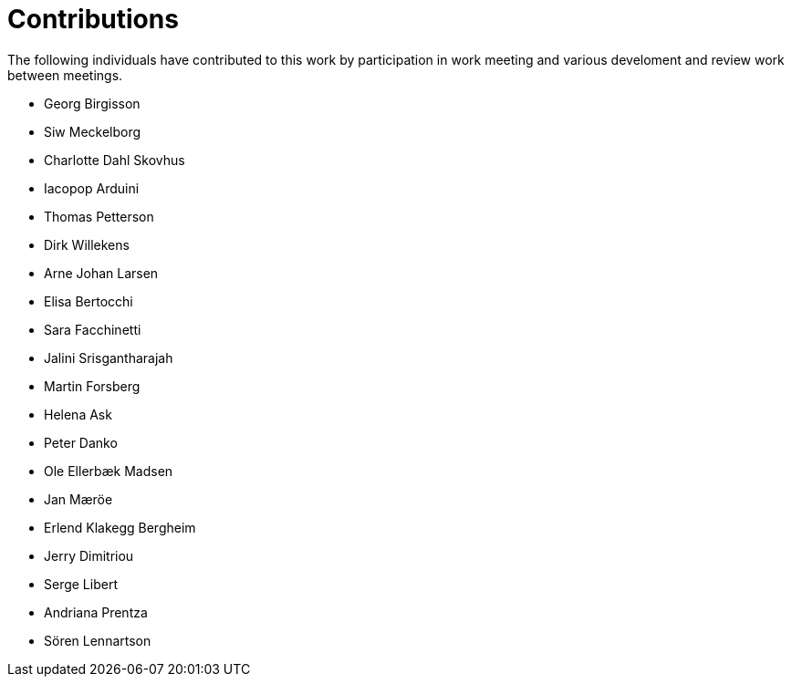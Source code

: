 = Contributions

The following individuals have contributed to this work by participation in work meeting and various develoment and review work between meetings.

* Georg Birgisson
* Siw Meckelborg
* Charlotte Dahl Skovhus
* Iacopop Arduini
* Thomas Petterson
* Dirk Willekens
* Arne Johan Larsen
* Elisa Bertocchi
* Sara Facchinetti
* Jalini Srisgantharajah
* Martin Forsberg
* Helena Ask
* Peter Danko
* Ole Ellerbæk Madsen
* Jan Mæröe
* Erlend Klakegg Bergheim
* Jerry Dimitriou
* Serge Libert
* Andriana Prentza
* Sören Lennartson



